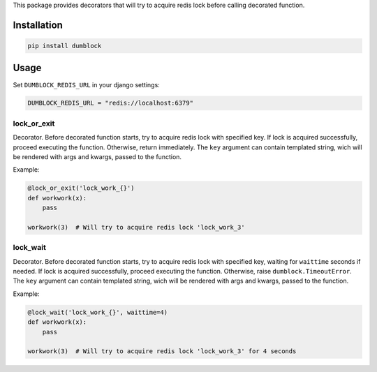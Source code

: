 This package provides decorators that will try to acquire redis lock
before calling decorated function.

Installation
------------

.. code:: bash

    pip install dumblock

Usage
-----

Set ``DUMBLOCK_REDIS_URL`` in your django settings:

.. code:: python

    DUMBLOCK_REDIS_URL = "redis://localhost:6379"

lock\_or\_exit
~~~~~~~~~~~~~~

Decorator. Before decorated function starts, try to acquire redis lock
with specified key. If lock is acquired successfully, proceed executing
the function. Otherwise, return immediately. The ``key`` argument can
contain templated string, wich will be rendered with args and kwargs,
passed to the function.

Example:

.. code:: python

    @lock_or_exit('lock_work_{}')
    def workwork(x):
        pass

    workwork(3)  # Will try to acquire redis lock 'lock_work_3'

lock\_wait
~~~~~~~~~~

Decorator. Before decorated function starts, try to acquire redis lock
with specified key, waiting for ``waittime`` seconds if needed. If lock
is acquired successfully, proceed executing the function. Otherwise,
raise ``dumblock.TimeoutError``. The ``key`` argument can contain
templated string, wich will be rendered with args and kwargs, passed to
the function.

Example:

.. code:: python

    @lock_wait('lock_work_{}', waittime=4)
    def workwork(x):
        pass

    workwork(3)  # Will try to acquire redis lock 'lock_work_3' for 4 seconds


